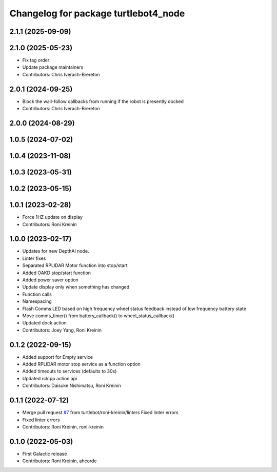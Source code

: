 ^^^^^^^^^^^^^^^^^^^^^^^^^^^^^^^^^^^^^
Changelog for package turtlebot4_node
^^^^^^^^^^^^^^^^^^^^^^^^^^^^^^^^^^^^^

2.1.1 (2025-09-09)
------------------

2.1.0 (2025-05-23)
------------------
* Fix tag order
* Update package maintainers
* Contributors: Chris Iverach-Brereton

2.0.1 (2024-09-25)
------------------
* Block the wall-follow callbacks from running if the robot is presently docked
* Contributors: Chris Iverach-Brereton

2.0.0 (2024-08-29)
------------------

1.0.5 (2024-07-02)
------------------

1.0.4 (2023-11-08)
------------------

1.0.3 (2023-05-31)
------------------

1.0.2 (2023-05-15)
------------------

1.0.1 (2023-02-28)
------------------
* Force 1HZ update on display
* Contributors: Roni Kreinin

1.0.0 (2023-02-17)
------------------
* Updates for new DepthAI node.
* Linter fixes
* Separated RPLIDAR Motor function into stop/start
* Added OAKD stop/start function
* Added power saver option
* Update display only when something has changed
* Function calls
* Namespacing
* Flash Comms LED based on high frequency wheel status feedback instead of low frequency battery state
* Move comms_timer() from battery_callback() to wheel_status_callback()
* Updated dock action
* Contributors: Joey Yang, Roni Kreinin

0.1.2 (2022-09-15)
------------------
* Added support for Empty service
* Added RPLIDAR motor stop service as a function option
* Added timeouts to services (defaults to 30s)
* Updated rclcpp action api
* Contributors: Daisuke Nishimatsu, Roni Kreinin

0.1.1 (2022-07-12)
------------------
* Merge pull request `#7 <https://github.com/turtlebot/turtlebot4/issues/7>`_ from turtlebot/roni-kreinin/linters
  Fixed linter errors
* Fixed linter errors
* Contributors: Roni Kreinin, roni-kreinin

0.1.0 (2022-05-03)
------------------
* First Galactic release
* Contributors: Roni Kreinin, ahcorde
